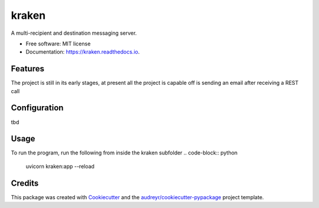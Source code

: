 ======
kraken
======


.. image:: https://img.shields.io/pypi/v/kraken.svg
        :target: https://pypi.python.org/pypi/kraken

.. image:: https://img.shields.io/travis/MarcoNastasi/kraken.svg
        :target: https://travis-ci.com/MarcoNastasi/kraken

.. image:: https://readthedocs.org/projects/kraken/badge/?version=latest
        :target: https://kraken.readthedocs.io/en/latest/?badge=latest
        :alt: Documentation Status




A multi-recipient and destination messaging server.


* Free software: MIT license
* Documentation: https://kraken.readthedocs.io.


Features
--------

The project is still in its early stages, at present all the project is capable off is sending an email after receiving a REST call

Configuration
-------------

tbd

Usage
-------
To run the program, run the following from inside the kraken subfolder
.. code-block:: python
    uvicorn kraken:app --reload

Credits
-------

This package was created with Cookiecutter_ and the `audreyr/cookiecutter-pypackage`_ project template.

.. _Cookiecutter: https://github.com/audreyr/cookiecutter
.. _`audreyr/cookiecutter-pypackage`: https://github.com/audreyr/cookiecutter-pypackage
